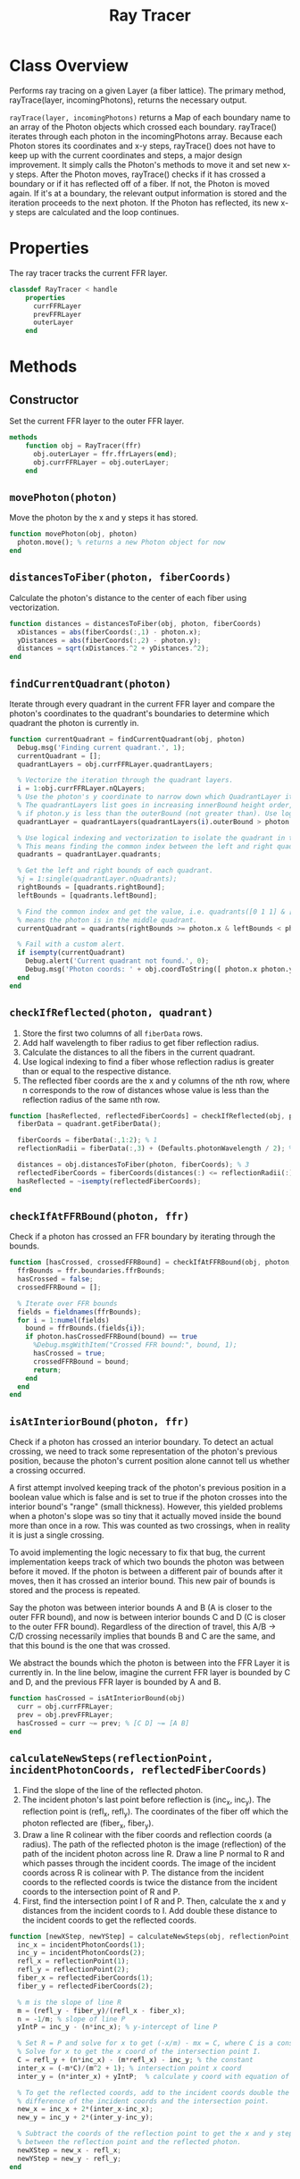 #+title: Ray Tracer
#+property: header-args:octave :tangle ../RayTracer.m :tangle-mode (identity #o444)

* Class Overview
Performs ray tracing on a given Layer (a fiber lattice). The primary method, rayTrace(layer, incomingPhotons), returns the necessary output.

=rayTrace(layer, incomingPhotons)= returns a Map of each boundary name to an array of the Photon objects which crossed each boundary. rayTrace() iterates through each photon in the incomingPhotons array. Because each Photon stores its coordinates and x-y steps, rayTrace() does not have to keep up with the current coordinates and steps, a major design improvement. It simply calls the Photon's methods to move it and set new x-y steps. After the Photon moves, rayTrace() checks if it has crossed a boundary or if it has reflected off of a fiber. If not, the Photon is moved again. If it's at a boundary, the relevant output information is stored and the iteration proceeds to the next photon. If the Photon has reflected, its new x-y steps are calculated and the loop continues.
* Properties
The ray tracer tracks the current FFR layer.
#+begin_src octave
classdef RayTracer < handle
    properties
      currFFRLayer
      prevFFRLayer
      outerLayer
    end
#+end_src
* Methods
** Constructor
Set the current FFR layer to the outer FFR layer.
#+begin_src octave
    methods
        function obj = RayTracer(ffr)
          obj.outerLayer = ffr.ffrLayers(end);
          obj.currFFRLayer = obj.outerLayer;
        end
#+end_src
** =movePhoton(photon)=
Move the photon by the x and y steps it has stored.
#+begin_src octave
        function movePhoton(obj, photon)
          photon.move(); % returns a new Photon object for now
        end
#+end_src
** =distancesToFiber(photon, fiberCoords)=
Calculate the photon's distance to the center of each fiber using vectorization.
#+begin_src octave
        function distances = distancesToFiber(obj, photon, fiberCoords)
          xDistances = abs(fiberCoords(:,1) - photon.x);
          yDistances = abs(fiberCoords(:,2) - photon.y);
          distances = sqrt(xDistances.^2 + yDistances.^2);
        end
#+end_src
** =findCurrentQuadrant(photon)=
Iterate through every quadrant in the current FFR layer and compare the photon's coordinates to the quadrant's boundaries to determine which quadrant the photon is currently in.
#+begin_src octave
        function currentQuadrant = findCurrentQuadrant(obj, photon)
          Debug.msg('Finding current quadrant.', 1);
          currentQuadrant = [];
          quadrantLayers = obj.currFFRLayer.quadrantLayers;

          % Vectorize the iteration through the quadrant layers.
          i = 1:obj.currFFRLayer.nQLayers;
          % Use the photon's y coordinate to narrow down which QuadrantLayer it's in.
          % The quadrantLayers list goes in increasing innerBound height order, so check
          % if photon.y is less than the outerBound (not greater than). Use logical indexing.
          quadrantLayer = quadrantLayers(quadrantLayers(i).outerBound > photon.y);

          % Use logical indexing and vectorization to isolate the quadrant in the list which contains the photon.
          % This means finding the common index between the left and right quadrant bounds which the photon can be in.
          quadrants = quadrantLayer.quadrants;

          % Get the left and right bounds of each quadrant.
          %j = 1:single(quadrantLayer.nQuadrants);
          rightBounds = [quadrants.rightBound];
          leftBounds = [quadrants.leftBound];

          % Find the common index and get the value, i.e. quadrants([0 1 1] & [1 1 0]) -> quadrants([0 1 0])
          % means the photon is in the middle quadrant.
          currentQuadrant = quadrants(rightBounds >= photon.x & leftBounds < photon.x);

          % Fail with a custom alert.
          if isempty(currentQuadrant)
            Debug.alert('Current quadrant not found.', 0);
            Debug.msg('Photon coords: ' + obj.coordToString([ photon.x photon.y ]), 0);
          end
        end
#+end_src
** =checkIfReflected(photon, quadrant)=
1. Store the first two columns of all =fiberData= rows.
2. Add half wavelength to fiber radius to get fiber reflection radius.
3. Calculate the distances to all the fibers in the current quadrant.
4. Use logical indexing to find a fiber whose reflection radius is greater than or equal to the respective distance.
5. The reflected fiber coords are the x and y columns of the nth row, where n corresponds to the row of distances whose value is less than the reflection radius of the same nth row.
#+begin_src octave
        function [hasReflected, reflectedFiberCoords] = checkIfReflected(obj, photon, quadrant)
          fiberData = quadrant.getFiberData();

          fiberCoords = fiberData(:,1:2); % 1
          reflectionRadii = fiberData(:,3) + (Defaults.photonWavelength / 2); % 2

          distances = obj.distancesToFiber(photon, fiberCoords); % 3
          reflectedFiberCoords = fiberCoords(distances(:) <= reflectionRadii(:),1:2); % 4,5
          hasReflected = ~isempty(reflectedFiberCoords);
        end
#+end_src
** =checkIfAtFFRBound(photon, ffr)=
Check if a photon has crossed an FFR boundary by iterating through the bounds.
#+begin_src octave
        function [hasCrossed, crossedFFRBound] = checkIfAtFFRBound(obj, photon, ffr)
          ffrBounds = ffr.boundaries.ffrBounds;
          hasCrossed = false;
          crossedFFRBound = [];

          % Iterate over FFR bounds
          fields = fieldnames(ffrBounds);
          for i = 1:numel(fields)
            bound = ffrBounds.(fields{i});
            if photon.hasCrossedFFRBound(bound) == true
              %Debug.msgWithItem("Crossed FFR bound:", bound, 1);
              hasCrossed = true;
              crossedFFRBound = bound;
              return;
            end
          end
        end
#+end_src
** =isAtInteriorBound(photon, ffr)=
Check if a photon has crossed an interior boundary. To detect an actual crossing,
we need to track some representation of the photon's previous position, because
the photon's current position alone cannot tell us whether a crossing occurred.

A first attempt involved keeping track of the photon's previous position in a boolean
value which is false and is set to true if the photon crosses into the interior bound's
"range" (small thickness). However, this yielded problems when a photon's slope was so
tiny that it actually moved inside the bound more than once in a row. This was counted as
two crossings, when in reality it is just a single crossing.

To avoid implementing the logic necessary to fix that bug, the current implementation
keeps track of which two bounds the photon was between before it moved. If the photon
is between a different pair of bounds after it moves, then it has crossed an interior
bound. This new pair of bounds is stored and the process is repeated.

Say the photon was between interior bounds A and B (A is closer to the outer FFR bound),
and now is between interior bounds C and D (C is closer to the outer FFR bound).
Regardless of the direction of travel, this A/B -> C/D crossing necessarily
implies that bounds B and C are the same, and that this bound is the one
that was crossed.

We abstract the bounds which the photon is between into the FFR Layer it
is currently in. In the line below, imagine the current FFR layer is
bounded by C and D, and the previous FFR layer is bounded by A and B.
#+begin_src octave
        function hasCrossed = isAtInteriorBound(obj)
          curr = obj.currFFRLayer;
          prev = obj.prevFFRLayer;
          hasCrossed = curr ~= prev; % [C D] ~= [A B]
        end
#+end_src
** =calculateNewSteps(reflectionPoint, incidentPhotonCoords, reflectedFiberCoords)=
1. Find the slope of the line of the reflected photon.
2. The incident photon's last point before reflection is (inc_x, inc_y). The reflection point is (refl_x, refl_y). The coordinates of the fiber off which the photon reflected are (fiber_x, fiber_y).
3. Draw a line R colinear with the fiber coords and reflection coords (a radius). The path of the reflected photon is the image (reflection) of the path of the incident photon across line R. Draw a line P normal to R and which passes through the incident coords. The image of the incident coords across R is colinear with P. The distance from the incident coords to the reflected coords is twice the distance from the incident coords to the intersection point of R and P.
4. First, find the intersection point I of R and P. Then, calculate the x and y distances from the incident coords to I. Add double these distance to the incident coords to get the reflected coords.
#+begin_src octave
        function [newXStep, newYStep] = calculateNewSteps(obj, reflectionPoint, incidentPhotonCoords, reflectedFiberCoords)
          inc_x = incidentPhotonCoords(1);
          inc_y = incidentPhotonCoords(2);
          refl_x = reflectionPoint(1);
          refl_y = reflectionPoint(2);
          fiber_x = reflectedFiberCoords(1);
          fiber_y = reflectedFiberCoords(2);

          % m is the slope of line R
          m = (refl_y - fiber_y)/(refl_x - fiber_x);
          n = -1/m; % slope of line P
          yIntP = inc_y - (n*inc_x); % y-intercept of line P

          % Set R = P and solve for x to get (-x/m) - mx = C, where C is a constant.
          % Solve for x to get the x coord of the intersection point I.
          C = refl_y + (n*inc_x) - (m*refl_x) - inc_y; % the constant
          inter_x = (-m*C)/(m^2 + 1); % intersection point x coord
          inter_y = (n*inter_x) + yIntP;  % calculate y coord with equation of line P

          % To get the reflected coords, add to the incident coords double the
          % difference of the incident coords and the intersection point.
          new_x = inc_x + 2*(inter_x-inc_x);
          new_y = inc_y + 2*(inter_y-inc_y);

          % Subtract the coords of the reflection point to get the x and y steps
          % between the reflection point and the reflected photon.
          newXStep = new_x - refl_x;
          newYStep = new_y - refl_y;
        end
#+end_src
** =findCurrFFRLayer(ffr, photon)=
#+begin_src octave
        function layer = findCurrFFRLayer(obj, ffr, photon)
          %layer = [];
          ffrLayers = ffr.ffrLayers;
          %Debug.msg("Find curr ffr layer photon y: " + photon.y, 1);
          for i = 1:ffr.nLayers
            if ffrLayers(i).containsPhoton(photon)
              layer = ffrLayers(i);
              %Debug.msg("Curr ffr layer i = " + i, 1);
              return;
            end
          end
        end
#+end_src
** =findCrossedBound(photon)=
The shared bound between the current and previous FFR layers
is the bound that has been crossed.
#+begin_src octave
        function [bound, direction] = findCrossedBound(obj, photon)
          curr = obj.currFFRLayer;
          prev = obj.prevFFRLayer;
          direction = +1; % inner -> outer (positive y movement)
          % Test case for outer -> inner photon travel direction:
          % so curr is closer to inner and prev is closer to outer.
          if curr.outerBound == prev.innerBound
            bound = curr.outerBound;
            direction = -direction;
          % Test case for inner -> outer photon travel direction:
          % so prev is closer to inner and curr is closer to outer.
          elseif prev.outerBound == curr.innerBound
            bound = prev.outerBound;
          else
            bound = "Unknown crossed bound.";
            Debug.alert("Unknown crossed bound. Photon at y = " + photon.y);
            %Debug.msgWithItem("Current ffr layer: ", curr, 1);
            %Debug.msgWithItem("Previous ffr layer: ", prev, 1);
          end
        end
#+end_src
** =resetCurrFFRLayer()=
#+begin_src octave
        function resetCurrFFRLayer(obj)
          %Debug.msgWithItem("Resetting curr ffr layer to:", obj.outerLayer, 1);
          obj.currFFRLayer = obj.outerLayer;
          %Debug.msgWithItem("Curr ffr layer:", obj.currFFRLayer, 1);
        end
#+end_src
** =rayTrace(ffr, incomingPhotons)=

Ray traces photons starting from =initialCoords= through an entire FFR.
#+begin_src octave
        function [photonPaths, boundInfo] = rayTrace(obj, ffr, incomingPhotons)
          boundInfo = [];
          % Preallocate a massive photonPaths array.
          % Increase size to 10,000,000.
          photonPaths = zeros(10000000,2);
          % We need to keep track of the position within the photonPaths array
          % so we can overwrite the preallocated nan values. Increment this
          % each time coordinates are added to photonPaths.
          pathsIdx = 1;
          insertIdx = 1;

          % Get number of rows in first column.
          nPhotons = size(incomingPhotons, 1);

          % Iterate through each incoming photon.
          for photonNum = 1:nPhotons
            Debug.msg("Incident photon number " + photonNum, 0);
            photon = incomingPhotons(photonNum);
            % Initialize values:
            hasCrossedFFRBound = false;
            obj.resetCurrFFRLayer();
            % Reflect the photon until it reaches a boundary.
            while hasCrossedFFRBound == false
              % Update the previous FFR layer.
              obj.prevFFRLayer = obj.currFFRLayer;
              % We need to track the previous photon's coordinates to determine the reflected path.
              previousPhotonCoords = photon.getCoords(); % [x y]
              % Only store the photon coordinates every 1000 moves.
              if rem(pathsIdx, 100) == 0
                photonPaths(insertIdx, :) = previousPhotonCoords;
                insertIdx = insertIdx + 1;
              end
              pathsIdx = pathsIdx + 1;
              % Move the photon and check if it has reflected or has crossed a boundary
              obj.movePhoton(photon);
              % We want to record any boundary crossings. The photon can either cross an FFR bound or
              % an interior bound.
              %  - If it crosses an FFR bound, we move to the next photon, and do not check for reflection.
              %  - If it crosses an interior bound, it could also potentially have  reflected off a fiber
              %    lying immediately past that bound.
              [hasCrossedFFRBound, crossedFFRBound] = obj.checkIfAtFFRBound(photon, ffr);
              if hasCrossedFFRBound == true
                % Move to the next incident photon if the current one has left the FFR.
                crossedFFRBound.addCrossing(photon);
                Debug.msg('Photon ' + string(photonNum) + ' reached ffr bound: ' + crossedFFRBound.type, 0);
              else
                %Debug.msg('Not at FFR bound. Check if at interior bound.', 1);
                % Update the current FFR Layer.
                obj.currFFRLayer = obj.findCurrFFRLayer(ffr, photon);
                % Check for interior bound crossings.
                if obj.isAtInteriorBound()
                  %Debug.msg("At interior bound.", 1);
                  [crossedInteriorBound, direction] = obj.findCrossedBound(photon);
                  crossedInteriorBound.addCrossing(photon, direction);
                else
                  %Debug.msg('Not at interior bound.', 1);
                end
                % Check for reflection off a fiber.
                %Debug.msg('Check if reflected.', 1);
                currentQuadrant = obj.findCurrentQuadrant(photon);
                [hasReflected, reflectedFiberCoords] = obj.checkIfReflected(photon, currentQuadrant);
                if hasReflected == true
                  % Calculate the new steps and make a new Photon with those steps.
                  reflectionPoint = [photon.x, photon.y];
                  [newXStep, newYStep] = obj.calculateNewSteps(reflectionPoint, previousPhotonCoords, reflectedFiberCoords);
                  photon.setSteps(newXStep, newYStep);
                  %Debug.msg('Photon ' + string(photonNum) + ' reflected at fiber: ' + obj.coordToString(reflectedFiberCoords), 1);
                end
              end
            end
          end
        end
#+end_src
** =coordToString(coords)=
Return a string representation of a coordinate pair.
#+begin_src octave
        function s = coordToString(obj, coords)
          s = string(coords(1)) + ", " + string(coords(2));
        end
#+end_src
* Ends
#+begin_src octave
    end
end
#+end_src
